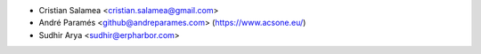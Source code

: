 * Cristian Salamea <cristian.salamea@gmail.com>
* André Paramés <github@andreparames.com> (https://www.acsone.eu/)
* Sudhir Arya <sudhir@erpharbor.com>
